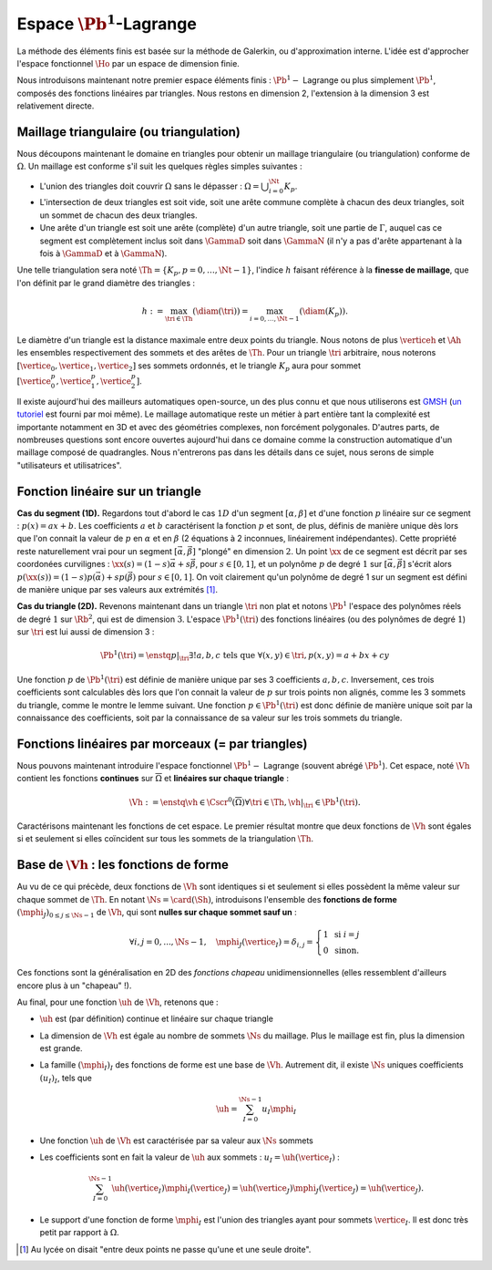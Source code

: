 Espace :math:`\Pb^1`-Lagrange
=============================

La méthode des éléments finis est basée sur la méthode de Galerkin, ou d'approximation interne. L'idée est d'approcher l'espace fonctionnel :math:`\Ho` par un espace de dimension finie.

Nous introduisons maintenant notre premier espace éléments finis : :math:`\Pb^1-` Lagrange ou plus simplement :math:`\Pb^1`, composés des fonctions linéaires par triangles. Nous restons en dimension 2, l'extension à la dimension 3 est relativement directe.

Maillage triangulaire (ou triangulation)
----------------------------------------

Nous découpons maintenant le domaine en triangles pour obtenir un maillage triangulaire (ou triangulation) conforme de :math:`\Omega`. Un maillage est conforme s'il suit les quelques règles simples suivantes :


..   \begin{figure}
    \centering\includestandalone{img/maillage_conforme_ok}
    \caption{Exemple de maillage conforme.}
    \label{fig:meshconforme}
  \end{figure}

- L'union des triangles doit couvrir :math:`\Omega` sans le dépasser : :math:`\Omega = \bigcup_{i=0}^{\Nt} K_p`.
- L'intersection de deux triangles est soit vide, soit une arête commune complète à chacun des deux triangles, soit un sommet de chacun des deux triangles.
- Une arête d'un triangle est soit une arête (complète) d'un autre triangle, soit une partie de :math:`\Gamma`, auquel cas ce segment est complètement inclus soit dans :math:`\GammaD` soit dans :math:`\GammaN` (il n'y a pas d'arête appartenant à la fois à :math:`\GammaD` et à :math:`\GammaN`).

.. \begin{figure}
    \begin{subfigure}{0.48\textwidth}
      \centering\includestandalone{img/maillage_conforme_arete}
      \caption{L'intersection n'est pas une arête complète.}
      \label{fig:meshnonconforme_arete}      
    \end{subfigure}
    \begin{subfigure}{0.48\textwidth}
      \centering\includestandalone{img/maillage_conforme_overlap}
      \caption{Chevauchement des triangles.}
      \label{fig:meshnonconforme_overlap}  
    \end{subfigure}
    \caption{Exemples de maillages non conforme}
  \end{figure}
  La deuxième contrainte impose notamment que deux triangles ne peuvent pas se chevaucher. La figure \ref{fig:meshconforme} montre un exemple de maillage conforme et les figures \ref{fig:meshnonconforme_arete} et \ref{fig:meshnonconforme_overlap} des situations non conformes. La troisième condition implique qu'à l'intersection entre :math:`\GammaD` et :math:`\GammaN`, il existe un sommet qui appartient à plusieurs triangles (si :math:`\GammaD` et :math:`\GammaN` se touchent).

Une telle triangulation sera noté :math:`\Th = \{K_p, p=0, \ldots, \Nt-1\}`, l'indice :math:`h` faisant référence à la **finesse de maillage**, que l'on définit par le grand diamètre des triangles :

.. math:: h := \max_{\tri{}\in\Th}(\diam(\tri{})) = \max_{i=0,\ldots,\Nt-1}(\diam(K_p)).

Le diamètre d'un triangle est la distance maximale entre deux points du triangle. Nous notons de plus :math:`\verticeh` et :math:`\Ah` les ensembles respectivement des sommets et des arêtes de :math:`\Th`. Pour un triangle :math:`\tri{}` arbitraire, nous noterons :math:`[\vertice_{0},\vertice_{1},\vertice_{2}]` ses sommets ordonnés, et le triangle :math:`K_p` aura pour sommet :math:`[\vertice_{0}^{p},\vertice_{1}^{p},\vertice_{2}^{p}]`.

Il existe aujourd'hui des mailleurs automatiques open-source, un des plus connu et que nous utiliserons est `GMSH
<https://gmsh.info>`_ (`un tutoriel <https://bthierry.pages.math.cnrs.fr/tutorial/gmsh>`_ est fourni par moi même). Le maillage automatique reste un métier à part entière tant la complexité est importante notamment en 3D et avec des géométries complexes, non forcément polygonales. D'autres parts, de nombreuses questions sont encore ouvertes aujourd'hui dans ce domaine comme la construction automatique d'un maillage composé de quadrangles. Nous n'entrerons pas dans les détails dans ce sujet, nous serons de simple "utilisateurs et utilisatrices". 

..  \begin{figure}
    \centering\includestandalone{img/orientation}
    \caption{Deux orientations possibles pour un triangle. Dans les maillages considérés, tous les triangles ont la   même orientation.}
    \label{fig:orienation}
  \end{figure}

Fonction linéaire sur un triangle
---------------------------------

**Cas du segment (1D).** Regardons tout d'abord le cas :math:`1D` d'un segment :math:`[\alpha,\beta]` et d'une fonction :math:`p` linéaire sur ce segment : :math:`p(x) = ax + b`. Les coefficients :math:`a` et :math:`b` caractérisent la fonction :math:`p` et sont, de plus, définis de manière unique dès lors que l'on connait la valeur de :math:`p` en :math:`\alpha` et en :math:`\beta` (2 équations à 2 inconnues, linéairement indépendantes). Cette propriété reste naturellement vrai pour un segment :math:`[\vec{\alpha},\vec{\beta}]` "plongé" en dimension :math:`2`. Un point :math:`\xx` de ce segment est décrit par ses coordonées curvilignes : :math:`\xx(s) = (1-s) \vec{\alpha} + s\vec{\beta}`, pour :math:`s\in [0,1]`, et un polynôme :math:`p` de degré :math:`1` sur :math:`[\vec{\alpha}, \vec{\beta}]` s'écrit alors :math:`p(\xx(s)) = (1-s) p(\vec{\alpha}) + s p(\vec{\beta})` pour :math:`s\in [0,1]`. On voit clairement qu'un polynôme de degré 1 sur un segment est défini de manière unique par ses valeurs aux extrémités [#]_.

**Cas du triangle (2D).** Revenons maintenant dans un triangle :math:`\tri{}` non plat et notons :math:`\Pb^1` l'espace des polynômes réels de degré :math:`1` sur :math:`\Rb^2`, qui est de dimension :math:`3`. L'espace :math:`\Pb^1(\tri{})` des fonctions linéaires (ou des polynômes de degré :math:`1`) sur :math:`\tri{}` est lui aussi de dimension 3 :

.. math:: \Pb^1(\tri{}) = \enstq{p|_{\tri{}}}{\exists!a,b,c \text{ tels que } \forall (x,y)\in \tri{}, p(x,y) = a + bx + cy}  

Une fonction :math:`p` de :math:`\Pb^1(\tri{})` est définie de manière unique par ses 3 coefficients :math:`a,b,c`. Inversement, ces trois coefficients sont calculables dès lors que l'on connait la valeur de :math:`p` sur trois points non alignés, comme les 3 sommets du triangle, comme le montre le lemme suivant. Une fonction :math:`p\in\Pb^1(\tri)` est donc définie de manière unique soit par la connaissance des coefficients, soit par la connaissance de sa valeur sur les trois sommets du triangle.

.. prop-unisolvance:
.. proof:proposition::

  Soit :math:`\tri` un triangle non dégénéré de :math:`\Rb^2` de sommets :math:`\vertice_{1},\vertice_{2},\vertice_{3}`. Alors, pour tout jeu de données :math:`\alpha_1,\alpha_2,\alpha_3 \in \Rb`, il existe un unique polynôme de :math:`p\in\Pb^1(\Rb^2)` tels que :math:`p(\vertice_I)=\alpha_i`.

.. proof:proof:: 

  En notant :math:`\vertice_I = (x_i,y_i)` et :math:`p(x,y) = ax + by + c`  avec :math:`a,b,c\in\Rb`, alors le problème revient à résoudre le système linéaire

  .. math:: \left\{
    \begin{array}{r c l}
      ax_1 + by_1 + c &=& \alpha_1\\
      ax_2 + by_2 + c &=& \alpha_2\\
      ax_3 + by_3 + c &=& \alpha_3
    \end{array}
    \right.
    \iff
    \left(
      \begin{array}{c c c}
        x_1 & y_1 & 1\\
        x_2 & y_2 & 1\\
        x_3 & y_3 & 1
      \end{array}
    \right)
    \left(
      \begin{array}{c}
        a\\
        b\\
        c
      \end{array}
    \right)  =
    \left(
      \begin{array}{c}
        \alpha_1\\
        \alpha_2\\
        \alpha_3
      \end{array}
    \right)

  Le déterminant d'un tel système n'est autre que deux fois l'aire du triangle :math:`\tri` qui n'est pas dégénéré :
  
  .. math:: \Delta = 
    \left|
      \begin{array}{c c c}
        x_1 & y_1 & 1\\
        x_2 & y_2 & 1\\
        x_3 & y_3 & 1
      \end{array}
    \right| = 2\mathrm{Aire}(\tri) \neq 0
  
  Le système est donc bien inversible et admet une unique solution :math:`(a,b,c)`.

.. proof:remark::

  Soit une fonction :math:`v \in \Pb^1(\tri)`, linéaire sur le triangle :math:`\tri`. Sa restriction :math:`v|_{\sigma}` à une arête :math:`\sigma` de :math:`\tri` est elle même une fonction linéaire sur :math:`\sigma`. Elle est donc complètement caractérisée par sa valeur aux sommets de l'arête, qui sont aussi des sommets de :math:`\tri`. 


Fonctions linéaires par morceaux (= par triangles)
--------------------------------------------------

Nous pouvons maintenant introduire l'espace fonctionnel :math:`\Pb^1-` Lagrange (souvent abrégé :math:`\Pb^1`). Cet espace, noté :math:`\Vh` contient les fonctions **continues** sur :math:`\overline{\Omega}` et **linéaires sur chaque triangle** :

.. math::  \Vh := \enstq{\vh\in\Cscr^0(\overline{\Omega})}{\forall \tri\in\Th, \vh|_{\tri} \in\Pb^1(\tri)}.

Caractérisons maintenant les fonctions de cet espace. Le premier résultat montre que deux fonctions de :math:`\Vh` sont égales si et seulement si elles coïncident sur tous les sommets de la triangulation :math:`\Th`.

.. lemma-unicitetriangle:
.. proof:lemma::

  Si :math:`\uh,\vh \in \Vh` vérifient :math:`\uh(\vertice) = \vh(\vertice)` pour tout sommet :math:`\vertice` de :math:`\Th`, alors :math:`\uh=\vh` sur :math:`\Omega`.

.. proof:proof::

  En se plaçant sur le triangle :math:`\tri = (\vertice_{1},\vertice_{2},\vertice_{3})` de :math:`\Th`, nous avons :math:`\uh(\vertice_I) = \vh(\vertice_I)` pour :math:`i=1,2,3`. La proposition \ref{prop:unisolvance} implique que :math:`\uh|_{\tri}=\vh|_{\tri}`. Le triangle :math:`\tri` étant arbitraire, cette relation vaut sur tous les éléments de la triangulation. Le même raisonnement peut être effectué sur chaque arête pour obtenir que :math:`\uh-\vh` est nulle sur :math:`\Omega` tout entier.


.. proof:proposition::

  Pour tout jeu de données réelles :math:`(\alpha_i)_{i=0,\ldots,\Ns-1}`, il existe une unique fonction :math:`\vh\in\Vh` vérifiant :math:`\vh(\vertice_I)=\alpha_i` pour tout :math:`i=0,\ldots,\Ns-1`.

.. proof:proof::

  L'unicité est démontrée par le lemme \ref{lemma:unicitetriangle} précédent, il manque donc l'existence. Quitte à renuméroter, prenons un triangle :math:`\tri=(\vertice_{0},\vertice_{1},\vertice_{2})` de :math:`\Th` et le jeu de valeurs associé :math:`(\alpha_0,\alpha_1,\alpha_2) \in \Rb`. La proposition \ref{prop:unisolvance} montre qu'il existe un (unique) polynôme :math:`p_{\tri}` de :math:`\Pb^1(\tri)` tel que :math:`p_{\tri}(\vertice_I)=\alpha_i` pour :math:`i=0,1,2`. Nous pouvons répéter cette opération pour tous les triangles :math:`\tri` et nous introduisons :math:`\uh` tel que

  .. math:: \forall \tri\in\Th,\quad \uh |_{\tri} = p_{\tri}.

  La fonction :math:`\vh` est affine sur chaque triangle, il nous faut montrer que :math:`\uh\in\Cscr^0(\overline{\Omega})` pour conclure sur son appartenance à :math:`\Vh`. Comme :math:`\vh` est continue en chaque sommet :math:`\vertice`, il reste à montrer la continuité sur les arêtes. 
  
  Prenons 2 triangles :math:`K_p` et :math:`\tri[j]` de :math:`\Th` ayant une arête :math:`\Sigma` en commun. Quitte à renuméroter, notons :math:`\vertice_{1} = (x_1,y_1)` et :math:`\vertice_{2} = (x_2, y_2)` les deux sommets de l'arête :math:`\Sigma` et notons
  
  .. math:: \sigma(t) = \vertice_{1} + t(\vertice_{2}-\vertice_{1}) =
    \left( x_1 + t(x_2-x_1),  y_1 + t(y_2-y_1)\right)
  
  une paramétrisation de :math:`\Sigma`. Si :math:`p_{K_p}(x,y) = ax+by+c`, nous avons alors, pour tout :math:`t\in[0,1]` :

  .. math:: \begin{aligned}
      p_{K_p}(\sigma(t)) &= a (x_1 + t(x_2-x_1)) + b (y_1 + t(y_2-y_1)) + c\\
      &= a (x_1 + t(x_2-x_1)) + b (y_1 + t(y_2-y_1)) + c + t(c-c)\\
      &= [a x_1+by_1 +c] + t([a x_2+by_2 +c] +[ a_T x_1+by_1 +c])\\
      &=  p_{K_p}(\vertice_{1}) +t(p_{K_p}(\vertice_{2}) - p_{K_p}(\vertice_{1}))\\
      &=  p_{\tri[j]}(\vertice_{1}) +t(p_{\tri[j]}(\vertice_{2}) - p_{\tri[j]}(\vertice_{1}))\\
      &=  p_{\tri[j]}(\sigma(t)).
    \end{aligned}

  Autrement dit, les deux polynômes :math:`p_{K_p}` et :math:`p_{\tri[j]}` sont égaux sur l'arête :math:`\Sigma` et :math:`\vh` est bien continue sur toutes les arêtes de :math:`\Th` en plus de l'être sur tous les triangles et tous les sommets : :math:`\vh` est donc bien **continue** sur tout :math:`\overline{\Omega}`.


Base de :math:`\Vh` : les fonctions de forme
---------------------------------------------

Au vu de ce qui précède, deux fonctions de :math:`\Vh` sont identiques si et seulement si elles possèdent la même valeur sur chaque sommet de :math:`\Th`. En notant :math:`\Ns = \card(\Sh)`, introduisons l'ensemble des **fonctions de forme** :math:`(\mphi_J)_{0\leq j \leq \Ns-1}` de :math:`\Vh`, qui sont **nulles sur chaque sommet sauf un** :

.. math:: \forall i,j =0,..., \Ns-1,\quad
  \mphi_J(\vertice_I) =
  \delta_{i,j}=
  \left\{
    \begin{array}{l l}
      1 & \text{ si } i=j\\
      0 & \text{ sinon.}
    \end{array}
  \right.

Ces fonctions sont la généralisation en 2D des *fonctions chapeau* unidimensionnelles (elles ressemblent d'ailleurs encore plus à un "chapeau" !).

.. proof:proposition::

  La famille :math:`(\mphi_J)_{0\leq j \leq \Ns-1}` est une base de :math:`\Vh`, qui est alors de dimension :math:`\Ns`, le nombre de sommets de la triangulation :math:`\Th`.

.. proof:proof::

  Montrons que la famille des fonctions de forme est une base de :math:`\Vh`. Commençon par le caractère libre de cette famille en prenant :math:`\Ns` données :math:`(\alpha_i)_{0\leq i\leq \Ns-1}`,
  
  .. math::
    \begin{aligned}
      \sum_{i=0}^{\Ns-1} \alpha_i \mphi_I = 0 &\implies \forall j=0,\ldots, \Ns-1,\quad \sum_{i=0}^{\Ns-1} \alpha_i\mphi_I(\vertice_j) = 0\\
      &\implies \forall j= 0,\ldots, \Ns-1,\quad \alpha_j \times 1 +  \sum_{i=0, i\neq j}^{\Ns-1}(\alpha_j\times 0) = 0\\
      & \implies \forall j= 0,\ldots, \Ns-1,\quad \alpha_j = 0
    \end{aligned}

  La famille de fonctions :math:`(\mphi_I)_{0\leq i \leq \Ns-1}` est libre. Pour montrer qu'elle est génératrice, prenons une fonction :math:`\uh\in \Vh` et plaçons nous sur le triangle :math:`\tri = (\vertice_{1}, \vertice_{2},\vertice_{3})` (quitte à renuméroter). Le polynôme :math:`\left(\sum_{i=0}^2\uh(\vertice_I)\mphi_I\right)\Big|_{\tri}` coïncide avec le polynôme :math:`\uh|_{\tri}` sur les sommets du triangle :math:`\tri`. Les deux étant de degré 1, nous avons alors l'égalité de ces polynômes sur tout le triangle :
  La famille de fonctions :math:`(\mphi_I)_{0\leq i \leq \Ns-1}` est libre. Pour montrer qu'elle est génératrice, prenons une fonction :math:`\uh\in \Vh` et plaçons nous sur le triangle :math:`\tri = (\vertice_{1}, \vertice_{2},\vertice_{3})` (quitte à renuméroter). Le polynôme :math:`\left(\sum_{i=0}^2\uh(\vertice_I)\mphi_I\right)\Big|_{\tri}` coïncide avec le polynôme :math:`\uh|_{\tri}` sur les sommets du triangle :math:`\tri`. Les deux étant de degré 1, nous avons alors l'égalité de ces polynômes sur tout le triangle :

    .. math:: 
      
      \uh|_{\tri}= \left(\sum_{i=0}^2\uh(\vertice_I)\mphi_I\right)\Bigg|_{\tri}.

  Cette relation étant valable sur un triangle arbitraire, elle est vraie sur :math:`\Omega`. La famille de fonctions :math:`(\mphi_I)_I` est donc une base de :math:`\Vh`.

.. proof:proposition::Admis pour le moment
  L'espace :math:`\Vh` est inclus dans :math:`\Ho`.


.. proof:lemma::

  Le support d'une fonction de forme :math:`\mphi_I` est l'union des triangles ayant pour sommet :math:`\vertice_I` :
  
  .. math:: 
  
    \mathrm{supp}(\mphi_I) = \enstq{T\in \verticeh}{\vertice_I \text{ est un sommet de } \tri}.

  Autrement dit, en dehors de ces triangles, la fonction $\mphi_I$ est nulle.

.. proof:proof::

  Prenons une fonction de forme :math:`\mphi_I` associée au sommet :math:`\vertice_I`, et un triangle :math:`\tri` dont aucun sommet n'est :math:`\vertice_I`. Alors dans ce cas, :math:`\mphi_I` est nulle sur les trois sommets de :math:`\tri`, et est donc nulle sur le triangle tout entier.


Au final, pour une fonction :math:`\uh` de :math:`\Vh`, retenons que :

- :math:`\uh` est (par définition) continue et linéaire sur chaque triangle
- La dimension de :math:`\Vh` est égale au nombre de sommets :math:`\Ns` du maillage. Plus le maillage est fin, plus la dimension est grande.
- La famille :math:`(\mphi_I)_I` des fonctions de forme est une base de :math:`\Vh`. Autrement dit, il existe :math:`\Ns` uniques coefficients :math:`(u_I)_I`, tels que

  .. math::  
  
    \uh = \sum_{I=0}^{\Ns-1} u_I\mphi_I

- Une fonction :math:`\uh` de :math:`\Vh` est caractérisée par sa valeur aux :math:`\Ns` sommets
- Les coefficients sont en fait la valeur de :math:`\uh` aux sommets : :math:`u_I = \uh(\vertice_I)` :
  
  .. math::
    \sum_{I = 0}^{\Ns-1} \uh(\vertice_I)\mphi_I(\vertice_J) = \uh(\vertice_J)\mphi_J(\vertice_J) = \uh(\vertice_J).

- Le support d'une fonction de forme :math:`\mphi_I` est l'union des triangles ayant pour sommets :math:`\vertice_I`. Il est donc très petit par rapport à :math:`\Omega`.

.. [#] Au lycée on disait "entre deux points ne passe qu'une et une seule droite".